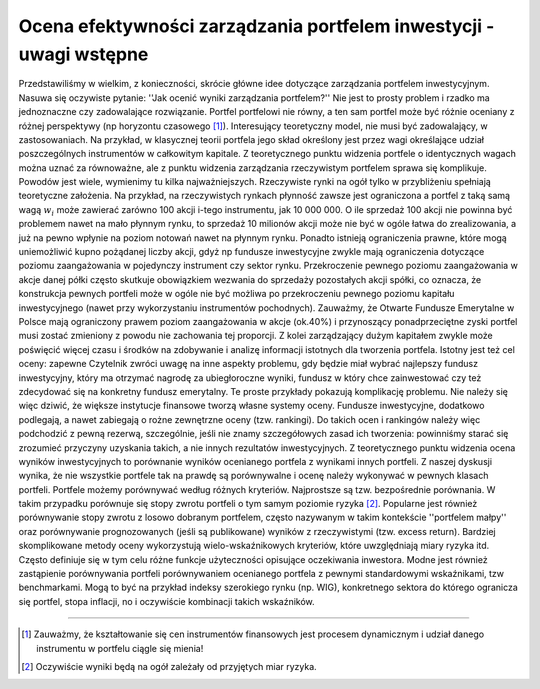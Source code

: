 Ocena efektywności zarządzania portfelem inwestycji - uwagi wstępne
===================================================================


Przedstawiliśmy w wielkim, z konieczności, skrócie główne idee dotyczące zarządzania portfelem inwestycyjnym. Nasuwa się oczywiste pytanie: ''Jak ocenić wyniki zarządzania portfelem?'' Nie jest to prosty problem i rzadko ma jednoznaczne czy zadowalające rozwiązanie. Portfel portfelowi nie równy, a ten sam portfel może być różnie oceniany z różnej perspektywy (np horyzontu czasowego [1]_). Interesujący teoretyczny model, nie musi być zadowalający, w zastosowaniach. Na przykład, w klasycznej teorii portfela jego skład określony jest przez wagi określające udział poszczególnych instrumentów w całkowitym kapitale. Z teoretycznego punktu widzenia portfele o identycznych wagach można uznać za równoważne, ale z punktu widzenia zarządzania rzeczywistym portfelem sprawa się  komplikuje. Powodów jest wiele, wymienimy tu kilka najważniejszych. Rzeczywiste rynki na ogół tylko w przybliżeniu spełniają teoretyczne założenia. Na przykład, na rzeczywistych rynkach płynność zawsze jest ograniczona a portfel z taką samą wagą :math:`w_i` może zawierać  zarówno 100 akcji i-tego instrumentu, jak 10 000 000. O ile sprzedaż 100 akcji nie powinna być problemem nawet na mało płynnym rynku, to sprzedaż 10 milionów akcji może nie być w ogóle łatwa do zrealizowania, a już na pewno wpłynie na poziom notowań nawet na płynnym rynku. Ponadto istnieją ograniczenia prawne, które mogą uniemożliwić kupno pożądanej liczby akcji, gdyż np fundusze inwestycyjne zwykle mają ograniczenia dotyczące poziomu zaangażowania  w pojedynczy instrument czy sektor rynku. Przekroczenie pewnego poziomu zaangażowania w akcje danej półki często skutkuje obowiązkiem wezwania do sprzedaży pozostałych akcji spółki, co oznacza, że konstrukcja pewnych portfeli może w ogóle nie być możliwa po przekroczeniu pewnego poziomu kapitału inwestycyjnego (nawet przy wykorzystaniu instrumentów pochodnych). Zauważmy, że Otwarte Fundusze Emerytalne w Polsce mają ograniczony prawem poziom zaangażowania w akcje (ok.40%) i przynoszący ponadprzeciętne zyski portfel musi zostać zmieniony z powodu nie zachowania tej proporcji. Z kolei zarządzający dużym kapitałem zwykle może poświęcić więcej czasu i środków na zdobywanie i analizę informacji istotnych dla tworzenia portfela. Istotny jest też cel oceny: zapewne Czytelnik zwróci uwagę na inne aspekty problemu, gdy będzie miał wybrać najlepszy fundusz inwestycyjny, który ma otrzymać nagrodę za ubiegłoroczne wyniki, fundusz w który chce zainwestować czy też zdecydować się na konkretny fundusz emerytalny. Te proste  przykłady pokazują komplikację problemu. Nie należy się więc dziwić, że większe instytucje finansowe tworzą własne systemy oceny. Fundusze inwestycyjne, dodatkowo podlegają, a nawet zabiegają o rożne zewnętrzne oceny (tzw. rankingi). Do takich ocen i rankingów należy więc podchodzić z pewną rezerwą, szczególnie, jeśli nie znamy szczegółowych zasad ich tworzenia: powinniśmy starać się zrozumieć przyczyny uzyskania takich, a nie innych rezultatów inwestycyjnych. 
Z teoretycznego punktu widzenia ocena wyników inwestycyjnych to porównanie wyników ocenianego portfela z wynikami innych portfeli. Z naszej dyskusji wynika, że nie wszystkie portfele tak na prawdę są porównywalne i ocenę należy wykonywać w pewnych klasach portfeli. Portfele możemy porównywać według różnych kryteriów. Najprostsze są tzw. bezpośrednie porównania. W takim przypadku porównuje się stopy zwrotu portfeli o tym samym poziomie ryzyka [2]_. Popularne jest również porównywanie stopy zwrotu z losowo dobranym portfelem, często nazywanym w takim kontekście ''portfelem małpy'' oraz porównywanie prognozowanych (jeśli są publikowane)  wyników z rzeczywistymi (tzw. excess return). Bardziej skomplikowane metody oceny wykorzystują wielo-wskaźnikowych kryteriów, które uwzględniają miary ryzyka itd. Często definiuje się w tym celu różne funkcje użyteczności opisujące oczekiwania inwestora. Modne jest również zastąpienie porównywania portfeli porównywaniem ocenianego portfela z pewnymi standardowymi wskaźnikami, tzw benchmarkami. Mogą to być na przykład indeksy szerokiego rynku (np. WIG), konkretnego sektora do którego ogranicza się portfel, stopa inflacji, no i oczywiście kombinacji takich wskaźników.

----------

.. [1] Zauważmy, że kształtowanie się cen instrumentów finansowych jest procesem dynamicznym i udział danego instrumentu w portfelu ciągle się mienia!
.. [2] Oczywiście wyniki będą na ogół zależały od przyjętych miar ryzyka.

